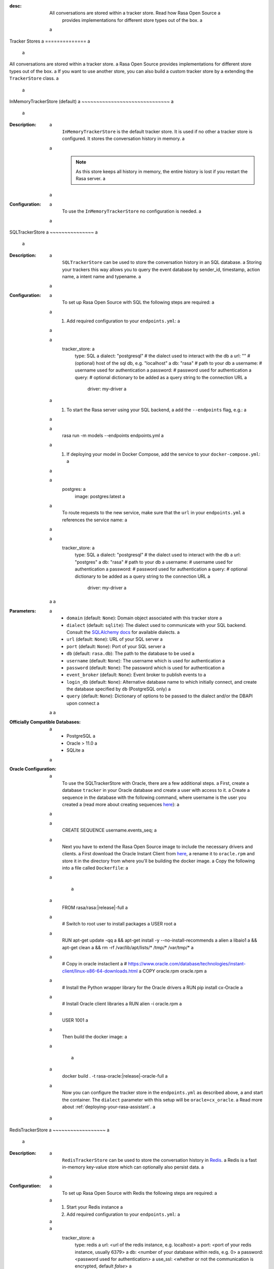 :desc: All conversations are stored within a tracker store. Read how Rasa Open Source a
       provides implementations for different store types out of the box. a
 a
.. _tracker-stores: a
 a
Tracker Stores a
============== a
 a
.. edit-link:: a
 a
All conversations are stored within a tracker store. a
Rasa Open Source provides implementations for different store types out of the box. a
If you want to use another store, you can also build a custom tracker store by a
extending the ``TrackerStore`` class. a
 a
.. contents:: a
 a
InMemoryTrackerStore (default) a
~~~~~~~~~~~~~~~~~~~~~~~~~~~~~~ a
 a
:Description: a
    ``InMemoryTrackerStore`` is the default tracker store. It is used if no other a
    tracker store is configured. It stores the conversation history in memory. a
 a
    .. note:: As this store keeps all history in memory, the entire history is lost if you restart the Rasa server. a
 a
:Configuration: a
    To use the ``InMemoryTrackerStore`` no configuration is needed. a
 a
.. _sql-tracker-store: a
 a
SQLTrackerStore a
~~~~~~~~~~~~~~~ a
 a
:Description: a
    ``SQLTrackerStore`` can be used to store the conversation history in an SQL database. a
    Storing your trackers this way allows you to query the event database by sender_id, timestamp, action name, a
    intent name and typename. a
 a
:Configuration: a
    To set up Rasa Open Source with SQL the following steps are required: a
 a
    #. Add required configuration to your ``endpoints.yml``: a
 a
        .. code-block:: yaml a
 a
            tracker_store: a
                type: SQL a
                dialect: "postgresql"  # the dialect used to interact with the db a
                url: ""  # (optional) host of the sql db, e.g. "localhost" a
                db: "rasa"  # path to your db a
                username:  # username used for authentication a
                password:  # password used for authentication a
                query: # optional dictionary to be added as a query string to the connection URL a
                  driver: my-driver a
 a
    #. To start the Rasa server using your SQL backend, a
       add the ``--endpoints`` flag, e.g.: a
 a
        .. code-block:: bash a
 a
            rasa run -m models --endpoints endpoints.yml a
 a
    #. If deploying your model in Docker Compose, add the service to your ``docker-compose.yml``: a
 a
           .. code-block:: yaml a
 a
              postgres: a
                image: postgres:latest a
 a
       To route requests to the new service, make sure that the ``url`` in your ``endpoints.yml`` a
       references the service name: a
 a
           .. code-block:: yaml a
              :emphasize-lines: 4 a
 a
                tracker_store: a
                    type: SQL a
                    dialect: "postgresql"  # the dialect used to interact with the db a
                    url: "postgres" a
                    db: "rasa"  # path to your db a
                    username:  # username used for authentication a
                    password:  # password used for authentication a
                    query: # optional dictionary to be added as a query string to the connection URL a
                      driver: my-driver a
 a
 a
:Parameters: a
    - ``domain`` (default: ``None``): Domain object associated with this tracker store a
    - ``dialect`` (default: ``sqlite``): The dialect used to communicate with your SQL backend.  Consult the `SQLAlchemy docs <https://docs.sqlalchemy.org/en/latest/core/engines.html#database-urls>`_ for available dialects. a
    - ``url`` (default: ``None``): URL of your SQL server a
    - ``port`` (default: ``None``): Port of your SQL server a
    - ``db`` (default: ``rasa.db``): The path to the database to be used a
    - ``username`` (default: ``None``): The username which is used for authentication a
    - ``password`` (default: ``None``): The password which is used for authentication a
    - ``event_broker`` (default: ``None``): Event broker to publish events to a
    - ``login_db`` (default: ``None``): Alternative database name to which initially  connect, and create the database specified by ``db`` (PostgreSQL only) a
    - ``query`` (default: ``None``): Dictionary of options to be passed to the dialect and/or the DBAPI upon connect a
 a
 a
:Officially Compatible Databases: a
    - PostgreSQL a
    - Oracle > 11.0 a
    - SQLite a
 a
:Oracle Configuration: a
      To use the SQLTrackerStore with Oracle, there are a few additional steps. a
      First, create a database ``tracker`` in your Oracle database and create a user with access to it. a
      Create a sequence in the database with the following command, where username is the user you created a
      (read more about creating sequences `here <https://docs.oracle.com/cd/B28359_01/server.111/b28310/views002.htm#ADMIN11794>`__): a
 a
          .. code-block:: sql a
 a
              CREATE SEQUENCE username.events_seq; a
 a
      Next you have to extend the Rasa Open Source image to include the necessary drivers and clients. a
      First download the Oracle Instant Client from `here <https://www.oracle.com/database/technologies/instant-client/linux-x86-64-downloads.html>`__, a
      rename it to ``oracle.rpm`` and store it in the directory from where you'll be building the docker image. a
      Copy the following into a file called ``Dockerfile``: a
 a
          .. parsed-literal:: a
 a
              FROM rasa/rasa:\ |release|-full a
 a
              # Switch to root user to install packages a
              USER root a
 a
              RUN apt-get update -qq \ a
              && apt-get install -y --no-install-recommends \ a
              alien \ a
              libaio1 \ a
              && apt-get clean \ a
              && rm -rf /var/lib/apt/lists/* /tmp/* /var/tmp/* a
 a
              # Copy in oracle instaclient a
              # https://www.oracle.com/database/technologies/instant-client/linux-x86-64-downloads.html a
              COPY oracle.rpm oracle.rpm a
 a
              # Install the Python wrapper library for the Oracle drivers a
              RUN pip install cx-Oracle a
 a
              # Install Oracle client libraries a
              RUN alien -i oracle.rpm a
 a
              USER 1001 a
 a
      Then build the docker image: a
 a
          .. parsed-literal:: a
 a
              docker build . -t rasa-oracle:\ |release|-oracle-full a
 a
      Now you can configure the tracker store in the ``endpoints.yml`` as described above, a
      and start the container. The ``dialect`` parameter with this setup will be ``oracle+cx_oracle``. a
      Read more about :ref:`deploying-your-rasa-assistant`. a
 a
.. _redis-tracker-store: a
 a
RedisTrackerStore a
~~~~~~~~~~~~~~~~~~ a
 a
:Description: a
    ``RedisTrackerStore`` can be used to store the conversation history in `Redis <https://redis.io/>`_. a
    Redis is a fast in-memory key-value store which can optionally also persist data. a
 a
:Configuration: a
    To set up Rasa Open Source with Redis the following steps are required: a
 a
    #. Start your Redis instance a
    #. Add required configuration to your ``endpoints.yml``: a
 a
        .. code-block:: yaml a
 a
            tracker_store: a
                type: redis a
                url: <url of the redis instance, e.g. localhost> a
                port: <port of your redis instance, usually 6379> a
                db: <number of your database within redis, e.g. 0> a
                password: <password used for authentication> a
                use_ssl: <whether or not the communication is encrypted, default `false`> a
 a
    #. To start the Rasa server using your configured Redis instance, a
       add the ``--endpoints`` flag, e.g.: a
 a
        .. code-block:: bash a
 a
            rasa run -m models --endpoints endpoints.yml a
 a
    #. If deploying your model in Docker Compose, add the service to your ``docker-compose.yml``: a
 a
           .. code-block:: yaml a
 a
              redis: a
                image: redis:latest a
 a
       To route requests to the new service, make sure that the ``url`` in your ``endpoints.yml`` a
       references the service name: a
 a
        .. code-block:: yaml a
           :emphasize-lines: 3 a
 a
            tracker_store: a
                type: redis a
                url: <url of the redis instance, e.g. localhost> a
                port: <port of your redis instance, usually 6379> a
                db: <number of your database within redis, e.g. 0> a
                password: <password used for authentication> a
                use_ssl: <whether or not the communication is encrypted, default `false`> a
 a
:Parameters: a
    - ``url`` (default: ``localhost``): The url of your redis instance a
    - ``port`` (default: ``6379``): The port which redis is running on a
    - ``db`` (default: ``0``): The number of your redis database a
    - ``password`` (default: ``None``): Password used for authentication a
      (``None`` equals no authentication) a
    - ``record_exp`` (default: ``None``): Record expiry in seconds a
    - ``use_ssl`` (default: ``False``): whether or not to use SSL for transit encryption a
 a
.. _mongo-tracker-store: a
 a
MongoTrackerStore a
~~~~~~~~~~~~~~~~~ a
 a
:Description: a
    ``MongoTrackerStore`` can be used to store the conversation history in `Mongo <https://www.mongodb.com/>`_. a
    MongoDB is a free and open-source cross-platform document-oriented NoSQL database. a
 a
:Configuration: a
    #. Start your MongoDB instance. a
    #. Add required configuration to your ``endpoints.yml`` a
 a
        .. code-block:: yaml a
 a
            tracker_store: a
                type: mongod a
                url: <url to your mongo instance, e.g. mongodb://localhost:27017> a
                db: <name of the db within your mongo instance, e.g. rasa> a
                username: <username used for authentication> a
                password: <password used for authentication> a
                auth_source: <database name associated with the user’s credentials> a
 a
        You can also add more advanced configurations (like enabling ssl) by appending a
        a parameter to the url field, e.g. mongodb://localhost:27017/?ssl=true a
 a
    #. To start the Rasa server using your configured MongoDB instance, a
       add the ``--endpoints`` flag, e.g.: a
 a
            .. code-block:: bash a
 a
                rasa run -m models --endpoints endpoints.yml a
 a
    #. If deploying your model in Docker Compose, add the service to your ``docker-compose.yml``: a
 a
           .. code-block:: yaml a
 a
              mongo: a
                image: mongo a
                environment: a
                  MONGO_INITDB_ROOT_USERNAME: rasa a
                  MONGO_INITDB_ROOT_PASSWORD: example a
              mongo-express:  # this service is a MongoDB UI, and is optional a
                image: mongo-express a
                ports: a
                  - 8081:8081 a
                environment: a
                  ME_CONFIG_MONGODB_ADMINUSERNAME: rasa a
                  ME_CONFIG_MONGODB_ADMINPASSWORD: example a
 a
       To route requests to this database, make sure to set the ``url`` in your ``endpoints.yml`` as the service name, a
       and specify the user and password: a
 a
        .. code-block:: yaml a
           :emphasize-lines: 3, 5-6 a
 a
            tracker_store: a
                type: mongod a
                url: mongodb://mongo:27017 a
                db: <name of the db within your mongo instance, e.g. rasa> a
                username: <username used for authentication> a
                password: <password used for authentication> a
                auth_source: <database name associated with the user’s credentials> a
 a
 a
:Parameters: a
    - ``url`` (default: ``mongodb://localhost:27017``): URL of your MongoDB a
    - ``db`` (default: ``rasa``): The database name which should be used a
    - ``username`` (default: ``0``): The username which is used for authentication a
    - ``password`` (default: ``None``): The password which is used for authentication a
    - ``auth_source`` (default: ``admin``): database name associated with the user’s credentials. a
    - ``collection`` (default: ``conversations``): The collection name which is a
      used to store the conversations a
 a
 a
.. _tracker-stores-dynamo: a
 a
DynamoTrackerStore a
~~~~~~~~~~~~~~~~~~ a
 a
:Description: a
    ``DynamoTrackerStore`` can be used to store the conversation history in a
    `DynamoDB <https://aws.amazon.com/dynamodb/>`_. DynamoDB is a hosted NoSQL a
    database offered by Amazon Web Services (AWS). a
 a
:Configuration: a
    #. Start your DynamoDB instance. a
    #. Add required configuration to your ``endpoints.yml``: a
 a
        .. code-block:: yaml a
 a
            tracker_store: a
                type: dynamo a
                tablename: <name of the table to create, e.g. rasa> a
                region: <name of the region associated with the client> a
 a
    #. To start the Rasa server using your configured ``DynamoDB`` instance, a
       add the ``--endpoints`` flag, e.g.: a
 a
            .. code-block:: bash a
 a
                rasa run -m models --endpoints endpoints.yml a
 a
:Parameters: a
    - ``tablename (default: ``states``): name of the DynamoDB table a
    - ``region`` (default: ``us-east-1``): name of the region associated with the client a
 a
 a
.. _custom-tracker-store: a
 a
Custom Tracker Store a
~~~~~~~~~~~~~~~~~~~~ a
 a
:Description: a
    If you require a tracker store which is not available out of the box, you can implement your own. a
    This is done by extending the base class ``TrackerStore``. a
 a
    .. autoclass:: rasa.core.tracker_store.TrackerStore a
 a
:Steps: a
    #. Extend the ``TrackerStore`` base class. Note that your constructor has to a
       provide a parameter ``url``. a
    #. In your ``endpoints.yml`` put in the module path to your custom tracker store a
       and the parameters you require: a
 a
        .. code-block:: yaml a
 a
            tracker_store: a
              type: path.to.your.module.Class a
              url: localhost a
              a_parameter: a value a
              another_parameter: another value a
 a
    #. If you are deploying in Docker Compose, you have two options to add this store to Rasa Open Source: a
 a
          - extending the Rasa image to include the module a
          - mounting the module as volume a
 a
       Make sure to add the corresponding service as well. For example, mounting it as a volume would look like so: a
 a
       ``docker-compose.yml``: a
 a
           .. code-block:: yaml a
              :emphasize-lines: 5-7 a
 a
              rasa: a
                <existing rasa service configuration> a
                volumes: a
                  - <existing volume mappings, if there are any> a
                  - ./path/to/your/module.py:/app/path/to/your/module.py a
              custom-tracker-store: a
                image: custom-image:tag a
 a
       ``endpoints.yml``: a
 a
           .. code-block:: yaml a
              :emphasize-lines: 3 a
 a
              tracker_store: a
                type: path.to.your.module.Class a
                url: custom-tracker-store a
                a_parameter: a value a
                another_parameter: another value a
 a